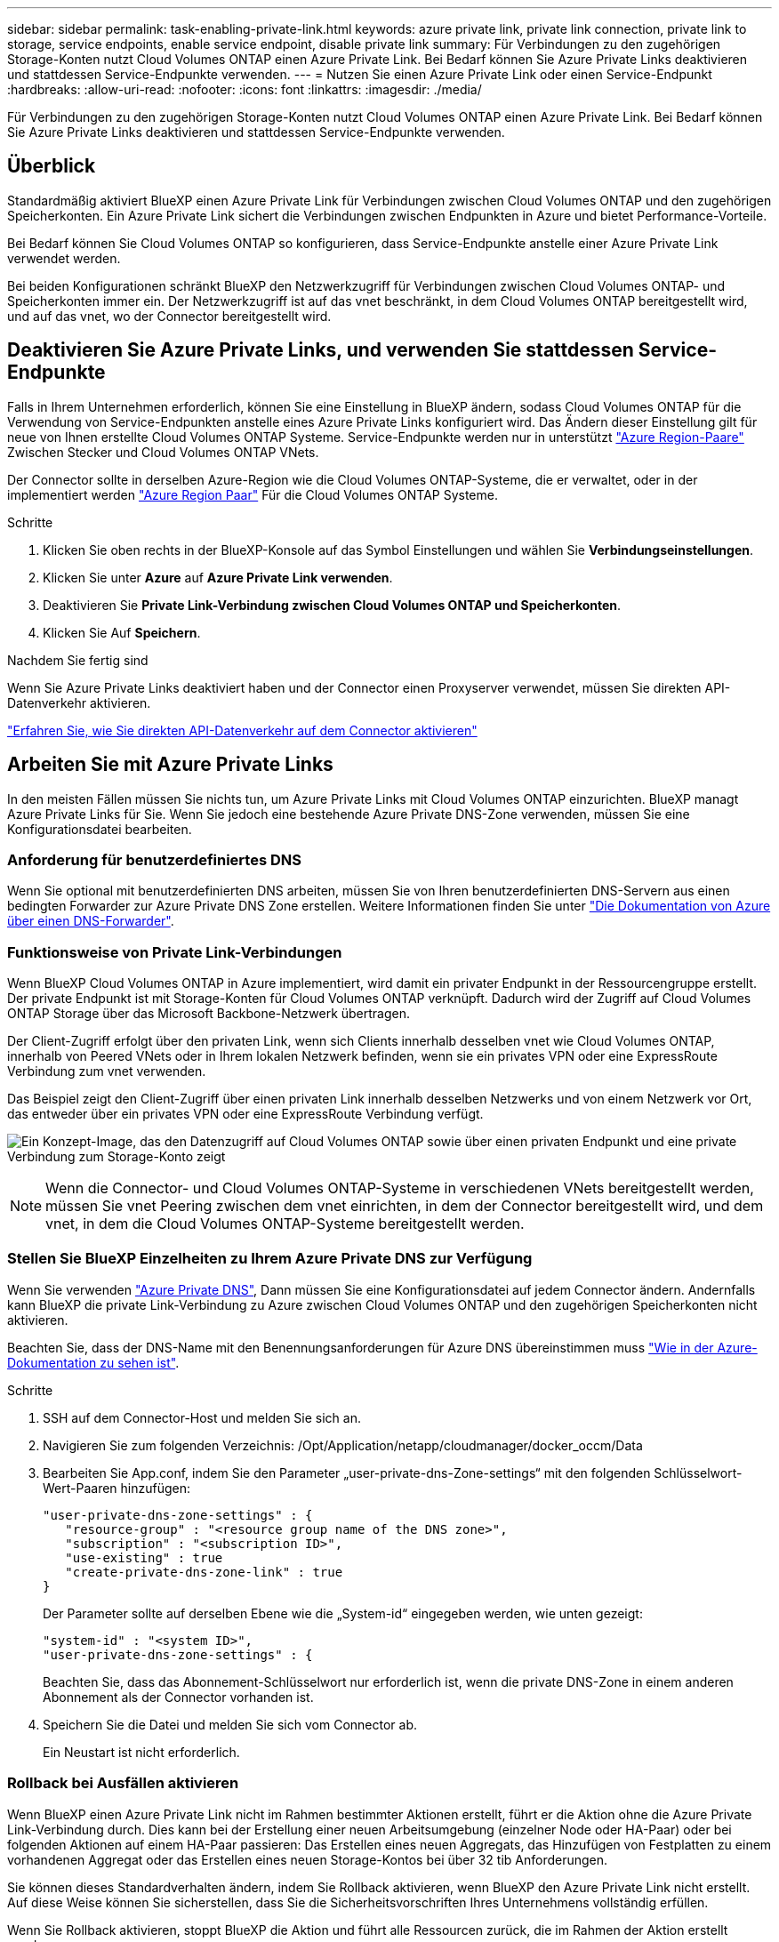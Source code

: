 ---
sidebar: sidebar 
permalink: task-enabling-private-link.html 
keywords: azure private link, private link connection, private link to storage, service endpoints, enable service endpoint, disable private link 
summary: Für Verbindungen zu den zugehörigen Storage-Konten nutzt Cloud Volumes ONTAP einen Azure Private Link. Bei Bedarf können Sie Azure Private Links deaktivieren und stattdessen Service-Endpunkte verwenden. 
---
= Nutzen Sie einen Azure Private Link oder einen Service-Endpunkt
:hardbreaks:
:allow-uri-read: 
:nofooter: 
:icons: font
:linkattrs: 
:imagesdir: ./media/


[role="lead"]
Für Verbindungen zu den zugehörigen Storage-Konten nutzt Cloud Volumes ONTAP einen Azure Private Link. Bei Bedarf können Sie Azure Private Links deaktivieren und stattdessen Service-Endpunkte verwenden.



== Überblick

Standardmäßig aktiviert BlueXP einen Azure Private Link für Verbindungen zwischen Cloud Volumes ONTAP und den zugehörigen Speicherkonten. Ein Azure Private Link sichert die Verbindungen zwischen Endpunkten in Azure und bietet Performance-Vorteile.

Bei Bedarf können Sie Cloud Volumes ONTAP so konfigurieren, dass Service-Endpunkte anstelle einer Azure Private Link verwendet werden.

Bei beiden Konfigurationen schränkt BlueXP den Netzwerkzugriff für Verbindungen zwischen Cloud Volumes ONTAP- und Speicherkonten immer ein. Der Netzwerkzugriff ist auf das vnet beschränkt, in dem Cloud Volumes ONTAP bereitgestellt wird, und auf das vnet, wo der Connector bereitgestellt wird.



== Deaktivieren Sie Azure Private Links, und verwenden Sie stattdessen Service-Endpunkte

Falls in Ihrem Unternehmen erforderlich, können Sie eine Einstellung in BlueXP ändern, sodass Cloud Volumes ONTAP für die Verwendung von Service-Endpunkten anstelle eines Azure Private Links konfiguriert wird. Das Ändern dieser Einstellung gilt für neue von Ihnen erstellte Cloud Volumes ONTAP Systeme. Service-Endpunkte werden nur in unterstützt link:https://docs.microsoft.com/en-us/azure/availability-zones/cross-region-replication-azure#azure-cross-region-replication-pairings-for-all-geographies["Azure Region-Paare"^] Zwischen Stecker und Cloud Volumes ONTAP VNets.

Der Connector sollte in derselben Azure-Region wie die Cloud Volumes ONTAP-Systeme, die er verwaltet, oder in der implementiert werden https://docs.microsoft.com/en-us/azure/availability-zones/cross-region-replication-azure#azure-cross-region-replication-pairings-for-all-geographies["Azure Region Paar"^] Für die Cloud Volumes ONTAP Systeme.

.Schritte
. Klicken Sie oben rechts in der BlueXP-Konsole auf das Symbol Einstellungen und wählen Sie *Verbindungseinstellungen*.
. Klicken Sie unter *Azure* auf *Azure Private Link verwenden*.
. Deaktivieren Sie *Private Link-Verbindung zwischen Cloud Volumes ONTAP und Speicherkonten*.
. Klicken Sie Auf *Speichern*.


.Nachdem Sie fertig sind
Wenn Sie Azure Private Links deaktiviert haben und der Connector einen Proxyserver verwendet, müssen Sie direkten API-Datenverkehr aktivieren.

https://docs.netapp.com/us-en/cloud-manager-setup-admin/task-configuring-proxy.html#enable-a-proxy-on-a-connector["Erfahren Sie, wie Sie direkten API-Datenverkehr auf dem Connector aktivieren"^]



== Arbeiten Sie mit Azure Private Links

In den meisten Fällen müssen Sie nichts tun, um Azure Private Links mit Cloud Volumes ONTAP einzurichten. BlueXP managt Azure Private Links für Sie. Wenn Sie jedoch eine bestehende Azure Private DNS-Zone verwenden, müssen Sie eine Konfigurationsdatei bearbeiten.



=== Anforderung für benutzerdefiniertes DNS

Wenn Sie optional mit benutzerdefinierten DNS arbeiten, müssen Sie von Ihren benutzerdefinierten DNS-Servern aus einen bedingten Forwarder zur Azure Private DNS Zone erstellen. Weitere Informationen finden Sie unter link:https://learn.microsoft.com/en-us/azure/private-link/private-endpoint-dns#on-premises-workloads-using-a-dns-forwarder["Die Dokumentation von Azure über einen DNS-Forwarder"^].



=== Funktionsweise von Private Link-Verbindungen

Wenn BlueXP Cloud Volumes ONTAP in Azure implementiert, wird damit ein privater Endpunkt in der Ressourcengruppe erstellt. Der private Endpunkt ist mit Storage-Konten für Cloud Volumes ONTAP verknüpft. Dadurch wird der Zugriff auf Cloud Volumes ONTAP Storage über das Microsoft Backbone-Netzwerk übertragen.

Der Client-Zugriff erfolgt über den privaten Link, wenn sich Clients innerhalb desselben vnet wie Cloud Volumes ONTAP, innerhalb von Peered VNets oder in Ihrem lokalen Netzwerk befinden, wenn sie ein privates VPN oder eine ExpressRoute Verbindung zum vnet verwenden.

Das Beispiel zeigt den Client-Zugriff über einen privaten Link innerhalb desselben Netzwerks und von einem Netzwerk vor Ort, das entweder über ein privates VPN oder eine ExpressRoute Verbindung verfügt.

image:diagram_azure_private_link.png["Ein Konzept-Image, das den Datenzugriff auf Cloud Volumes ONTAP sowie über einen privaten Endpunkt und eine private Verbindung zum Storage-Konto zeigt"]


NOTE: Wenn die Connector- und Cloud Volumes ONTAP-Systeme in verschiedenen VNets bereitgestellt werden, müssen Sie vnet Peering zwischen dem vnet einrichten, in dem der Connector bereitgestellt wird, und dem vnet, in dem die Cloud Volumes ONTAP-Systeme bereitgestellt werden.



=== Stellen Sie BlueXP Einzelheiten zu Ihrem Azure Private DNS zur Verfügung

Wenn Sie verwenden https://docs.microsoft.com/en-us/azure/dns/private-dns-overview["Azure Private DNS"^], Dann müssen Sie eine Konfigurationsdatei auf jedem Connector ändern. Andernfalls kann BlueXP die private Link-Verbindung zu Azure zwischen Cloud Volumes ONTAP und den zugehörigen Speicherkonten nicht aktivieren.

Beachten Sie, dass der DNS-Name mit den Benennungsanforderungen für Azure DNS übereinstimmen muss https://docs.microsoft.com/en-us/azure/storage/common/storage-private-endpoints#dns-changes-for-private-endpoints["Wie in der Azure-Dokumentation zu sehen ist"^].

.Schritte
. SSH auf dem Connector-Host und melden Sie sich an.
. Navigieren Sie zum folgenden Verzeichnis: /Opt/Application/netapp/cloudmanager/docker_occm/Data
. Bearbeiten Sie App.conf, indem Sie den Parameter „user-private-dns-Zone-settings“ mit den folgenden Schlüsselwort-Wert-Paaren hinzufügen:
+
....
"user-private-dns-zone-settings" : {
   "resource-group" : "<resource group name of the DNS zone>",
   "subscription" : "<subscription ID>",
   "use-existing" : true
   "create-private-dns-zone-link" : true
}
....
+
Der Parameter sollte auf derselben Ebene wie die „System-id“ eingegeben werden, wie unten gezeigt:

+
....
"system-id" : "<system ID>",
"user-private-dns-zone-settings" : {
....
+
Beachten Sie, dass das Abonnement-Schlüsselwort nur erforderlich ist, wenn die private DNS-Zone in einem anderen Abonnement als der Connector vorhanden ist.

. Speichern Sie die Datei und melden Sie sich vom Connector ab.
+
Ein Neustart ist nicht erforderlich.





=== Rollback bei Ausfällen aktivieren

Wenn BlueXP einen Azure Private Link nicht im Rahmen bestimmter Aktionen erstellt, führt er die Aktion ohne die Azure Private Link-Verbindung durch. Dies kann bei der Erstellung einer neuen Arbeitsumgebung (einzelner Node oder HA-Paar) oder bei folgenden Aktionen auf einem HA-Paar passieren: Das Erstellen eines neuen Aggregats, das Hinzufügen von Festplatten zu einem vorhandenen Aggregat oder das Erstellen eines neuen Storage-Kontos bei über 32 tib Anforderungen.

Sie können dieses Standardverhalten ändern, indem Sie Rollback aktivieren, wenn BlueXP den Azure Private Link nicht erstellt. Auf diese Weise können Sie sicherstellen, dass Sie die Sicherheitsvorschriften Ihres Unternehmens vollständig erfüllen.

Wenn Sie Rollback aktivieren, stoppt BlueXP die Aktion und führt alle Ressourcen zurück, die im Rahmen der Aktion erstellt wurden.

Sie können Rollback über die API oder durch Aktualisierung der Datei App.conf aktivieren.

*Rollback über die API aktivieren*

.Schritt
. Verwenden Sie die `PUT /occm/config` API-Aufruf mit folgender Anfraentext:
+
[source, json]
----
{ "rollbackOnAzurePrivateLinkFailure": true }
----


*Rollback durch Aktualisierung von App.conf* aktivieren

.Schritt
. Verwenden Sie die `PUT /occm/config` API-Aufruf mit folgender Anfraentext:
+
[source, json]
----
{ "rollbackOnAzurePrivateLinkFailure": false }
----

